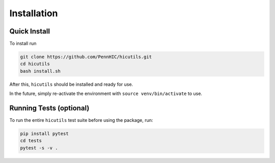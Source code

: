 Installation
============

Quick Install
-------------
To install run

.. code-block:: bash

    git clone https://github.com/PennHIC/hicutils.git
    cd hicutils
    bash install.sh


After this, ``hicutils`` should be installed and ready for use.

In the future, simply re-activate the environment with ``source
venv/bin/activate`` to use.


Running Tests (optional)
------------------------
To run the entire ``hicutils`` test suite before using the package, run:

.. code-block:: bash

    pip install pytest
    cd tests
    pytest -s -v .
